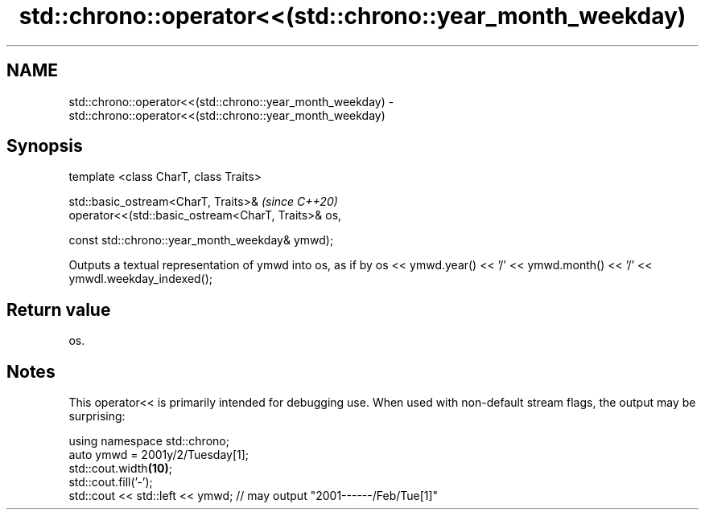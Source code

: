 .TH std::chrono::operator<<(std::chrono::year_month_weekday) 3 "2020.03.24" "http://cppreference.com" "C++ Standard Libary"
.SH NAME
std::chrono::operator<<(std::chrono::year_month_weekday) \- std::chrono::operator<<(std::chrono::year_month_weekday)

.SH Synopsis
   template <class CharT, class Traits>

   std::basic_ostream<CharT, Traits>&                 \fI(since C++20)\fP
   operator<<(std::basic_ostream<CharT, Traits>& os,

   const std::chrono::year_month_weekday& ymwd);

   Outputs a textual representation of ymwd into os, as if by os << ymwd.year() << '/' << ymwd.month() << '/' << ymwdl.weekday_indexed();

.SH Return value

   os.

.SH Notes

   This operator<< is primarily intended for debugging use. When used with non-default stream flags, the output may be surprising:

 using namespace std::chrono;
 auto ymwd = 2001y/2/Tuesday[1];
 std::cout.width\fB(10)\fP;
 std::cout.fill('-');
 std::cout << std::left << ymwd; // may output "2001------/Feb/Tue[1]"
